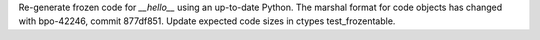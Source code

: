 Re-generate frozen code for `__hello__` using an up-to-date Python.  The
marshal format for code objects has changed with bpo-42246, commit 877df851.
Update expected code sizes in ctypes test_frozentable.
